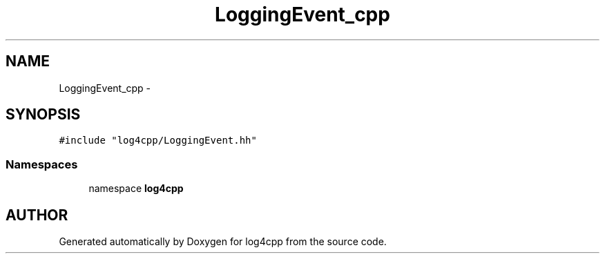 .TH LoggingEvent_cpp 3 "24 Feb 2001" "log4cpp" \" -*- nroff -*-
.ad l
.nh
.SH NAME
LoggingEvent_cpp \- 
.SH SYNOPSIS
.br
.PP
\fC#include "log4cpp/LoggingEvent.hh"\fR
.br

.SS Namespaces

.in +1c
.ti -1c
.RI "namespace \fBlog4cpp\fR"
.br
.in -1c
.SH AUTHOR
.PP 
Generated automatically by Doxygen for log4cpp from the source code.